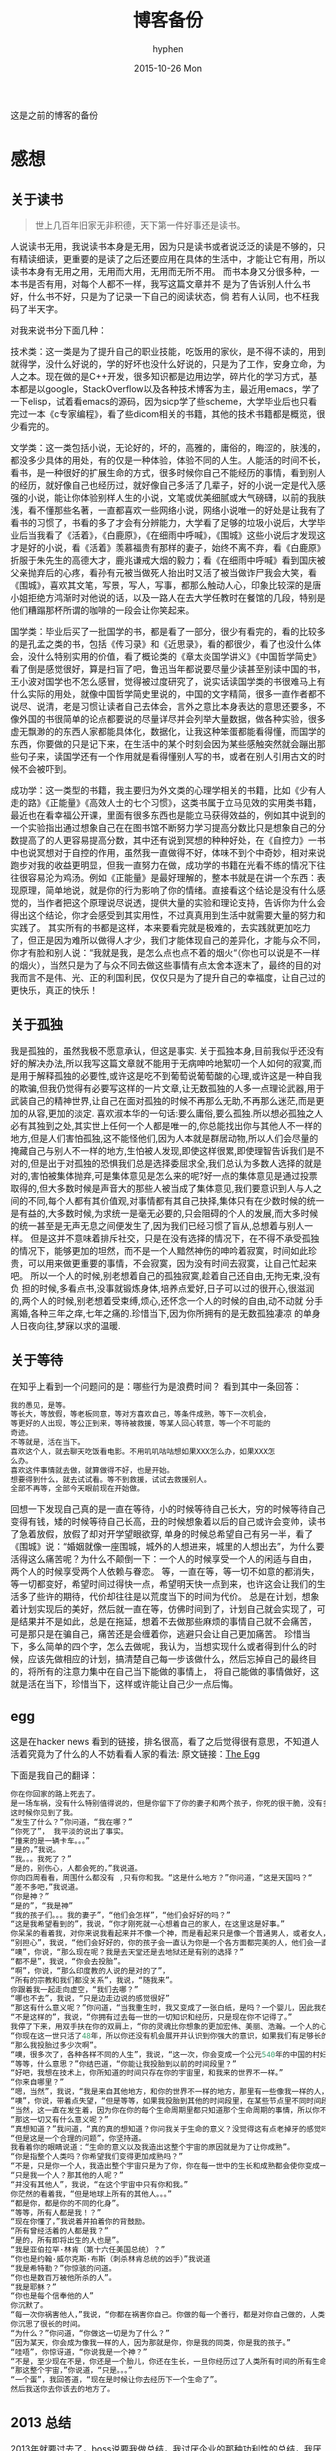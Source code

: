 #+TITLE:       博客备份
#+AUTHOR:      hyphen
#+EMAIL:       lhfcjhyy@gmail.com
#+DATE:        2015-10-26 Mon
#+URI:         /blog/%y/%m/%d/博客备份
#+KEYWORDS:    other
#+TAGS:        other
#+LANGUAGE:    en
#+OPTIONS:     H:3 num:nil toc:t \n:nil ::t |:t ^:nil -:nil f:t *:t <:t
#+DESCRIPTION: 以前的博客
这是之前的博客的备份
* 感想
** 关于读书
#+BEGIN_QUOTE
世上几百年旧家无非积德，天下第一件好事还是读书。
#+END_QUOTE
人说读书无用，我说读书本身是无用，因为只是读书或者说泛泛的读是不够的，只有精读细读，更重要的是读了之后还要应用在具体的生活中，才能让它有用，所以读书本身有无用之用，无用而大用，无用而无所不用。
而书本身又分很多种，一本书是否有用，对每个人都不一样，我写这篇文章并不
是为了告诉别人什么书好，什么书不好，只是为了记录一下自己的阅读状态，倘
若有人认同，也不枉我码了半天字。


对我来说书分下面几种：

技术类：这一类是为了提升自己的职业技能，吃饭用的家伙，是不得不读的，用到就得学，没什么好说的，学的好坏也没什么好说的，只是为了工作，安身立命，为人之本。现在做的是C++开发，很多知识都是边用边学，碎片化的学习方式，基本都是以google，StackOverflow以及各种技术博客为主，最近用emacs，学了一下elisp，试着看emacs的源码，因为sicp学了些scheme，大学毕业后也只看完过一本《c专家编程》，看了些dicom相关的书籍，其他的技术书籍都是概览，很少看完的。

文学类：这一类包括小说，无论好的，坏的，高雅的，庸俗的，晦涩的，肤浅的，都没多少具体的用处，有的仅是一种体验，体验不同的人生。人能活的时间不长，看书，是一种很好的扩展生命的方式，很多时候你自己不能经历的事情，看到别人的经历，就好像自己也经历过，就好像自己多活了几辈子，好的小说一定是代入感强的小说，能让你体验别样人生的小说，文笔或优美细腻或大气磅礴，以前的我肤浅，看不懂那些名著，一直都喜欢一些网络小说，网络小说唯一的好处是让我有了看书的习惯了，书看的多了才会有分辨能力，大学看了足够的垃圾小说后，大学毕业后当我看了《活着》，《白鹿原》，《在细雨中呼喊》，《围城》这些小说后才发现这才是好的小说，看《活着》羡慕福贵有那样的妻子，始终不离不弃，看《白鹿原》折服于朱先生的高德大才，鹿兆谦戒大烟的毅力；看《在细雨中呼喊》看到国庆被父亲抛弃后的心疼，看孙有元被当做死人抬出时又活了被当做诈尸我会大笑，看《围城》，喜欢其文笔，写景，写人，写事，都那么触动人心，印象比较深的是唐小姐拒绝方鸿渐时对他说的话，以及一路人在去大学任教时在餐馆的几段，特别是他们糟蹋那杯所谓的咖啡的一段会让你笑起来。

国学类：毕业后买了一批国学的书，都是看了一部分，很少有看完的，看的比较多的是孔孟之类的书，包括《传习录》和《近思录》，看的都很少，看了也没什么体会，没什么特别实用的价值，看了概论类的《章太炎国学讲义》《中国哲学简史》看了倒是感觉很好，算是扫盲了吧，鲁迅当年都说要尽量少读甚至别读中国的书，王小波对国学也不怎么感冒，觉得被过度研究了，说实话读国学类的书很难马上有什么实际的用处，就像中国哲学简史里说的，中国的文字精简，很多一直作者都不说尽、说清，老是习惯让读者自己去体会，言外之意比本身表达的意思还要多，不像外国的书很简单的论点都要说的尽量详尽并会列举大量数据，做各种实验，很多虚无飘渺的的东西人家都能具体化，数据化，让我这种笨蛋都能看得懂，而国学的东西，你要做的只是记下来，在生活中的某个时刻会因为某些感触突然就会蹦出那些句子来，读国学还有一个作用就是看得懂别人写的书，或者在别人引用古文的时候不会被吓到。

成功学：这一类型的书籍，我主要归为外文类的心理学相关的书籍，比如《少有人走的路》《正能量》《高效人士的七个习惯》，这类书属于立马见效的实用类书籍，最近也在看幸福公开课，里面有很多东西也是能立马获得效益的，例如其中说到的一个实验指出通过想象自己在在图书馆不断努力学习提高分数比只是想象自己的分数提高了的人更容易提高分数，其中还有说到冥想的种种好处，在《自控力》一书中也说冥想对于自控的作用，虽然我一直做得不好，体味不到个中奇妙，相对来说跑步对我的收益更明显，但我一直努力在做，成功学的书籍在光看不练的情况下往往很容易沦为鸡汤。例如《正能量》是最好理解的，整本书就是在讲一个东西：表现原理，简单地说，就是你的行为影响了你的情绪。直接看这个结论是没有什么感觉的，当作者把这个原理说尽说透，提供大量的实验和理论支持，告诉你为什么会得出这个结论，你才会感受到其实用性，不过真真用到生活中就需要大量的努力和实践了。
其实所有的书都是这样，本来要看完就是极难的，去实践就更加吃力了，但正是因为难所以做得人才少，我们才能体现自己的差异化，才能与众不同，你才有脸和别人说：“我就是我，是怎么点也点不着的烟火“（你也可以说是不一样的烟火），当然只是为了与众不同去做这些事情有点太舍本逐末了，最终的目的对我而言不是伟、光、正的利国利民，仅仅只是为了提升自己的幸福度，让自己过的更快乐，真正的快乐！
** 关于孤独
我是孤独的，虽然我极不愿意承认，但这是事实.
关于孤独本身,目前我似乎还没有好的解决办法,所以我写这篇文章就不能用于无病呻吟地絮叨一个人如何的寂寞,而是用于解释孤独的必要性,或许这是吃不到葡萄说葡萄酸的心理,或许这是一种自我的欺骗,但我仍觉得有必要写这样的一片文章,让无数孤独的人多一点理论武器,用于武装自己的精神世界,让自己在面对孤独的时候不再那么无助,不再那么迷茫,而是更加的从容,更加的淡定.
喜欢淑本华的一句话:要么庸俗,要么孤独.所以想必孤独之人必有其独到之处,其实世上任何一个人都是唯一的,你总能找出你与其他人不一样的地方,但是人们害怕孤独,这不能怪他们,因为人本就是群居动物,所以人们会尽量的掩藏自己与别人不一样的地方,生怕被人发现,即使这样很累,即使理智告诉我们是不对的,但是出于对孤独的恐惧我们总是选择委屈求全,我们总认为多数人选择的就是对的,害怕被集体抛弃,可是集体意见是怎么来的呢?好一点的集体意见是通过投票取得的,但大多数时候是声音大的那些人被当成了集体意见,我们要意识到人与人之间的不同,每个人都有其价值观,对事情都有其自己抉择,集体只有在少数时候的统一是有益的,大多数时候,为求统一是毫无必要的,只会阻碍的个人的发展,而大多时候的统一甚至是无声无息之间便发生了,因为我们已经习惯了盲从,总想着与别人一样。
但是这并不意味着排斥社交，只是在没有选择的情况下，在不得不承受孤独的情况下，能够更加的坦然，而不是一个人黯然神伤的呻吟着寂寞，时间如此珍贵，可以用来做更重要的事情，不会寂寞，因为没有时间去寂寞，让自己忙起来吧。
所以一个人的时候,别老想着自己的孤独寂寞,趁着自己还自由,无拘无束,没有负
担的时候,多看点书,没事就锻炼身体,培养点爱好,日子可以过的很开心,很滋润
的,两个人的时候,别老想着受束缚,烦心,还怀念一个人的时候的自由,动不动就
分手离婚,各种三年之痒,七年之痛的.珍惜当下,因为你所拥有的是无数孤独凄凉
的单身人日夜向往,梦寐以求的温暖.
** 关于等待

在知乎上看到一个问题问的是：哪些行为是浪费时间？
看到其中一条回答：

#+BEGIN_SRC c
我的愚见，是等。 
等长大，等放假，等老板同意，等对方喜欢自己，等条件成熟，等下一次机会，
等更好的人出现，等公正到来，等待被救援，等某人回心转意，等一个不可能的
奇迹。
不等就是，活在当下。
喜欢这个人，就去聊天吃饭看电影。不用叽叽咕咕想如果XXX怎么办，如果XXX怎
么办。
喜欢这件事情就去做，就算做得不好，也是开始。
想要得到什么，就去试试看。等不到救援，试试去救援别人。
全部不再等，全部今天眼前现在开始做。
#+END_SRC

回想一下发现自己真的是一直在等待，小的时候等待自己长大，穷的时候等待自己变得有钱，矮的时候等待自己长高，丑的时候想象着以后的自己或许会变帅，读书了急着放假，放假了却对开学望眼欲穿, 单身的时候总希望自己有另一半，看了《围城》说：“婚姻就像一座围城，城外的人想进来，城里的人想出去”，为什么要活得这么痛苦呢？为什么不颠倒一下：一个人的时候享受一个人的闲适与自由， 两个人的时候享受两个人依赖与眷恋。
等，一直在等，等一切不如意的都消失，等一切都变好，希望时间过得快一点，希望明天快一点到来，也许这会让我们的生活多了些许的期待，代价却往往是以荒度当下的时间为代价。
总是在计划，想象着计划实现后的美好，然后就一直在等，仿佛时间到了，计划自己就会实现了，可是结果并不是如此，总是在拖延，想着不去做那些麻烦的事情自己就不会痛苦， 可是那只是在骗自己，痛苦还是会缠着你，逃避只会让自己更加痛苦。
珍惜当下，多么简单的四个字，怎么去做呢，我认为，当想实现什么或者得到什么的时候，应该先做相应的计划，搞清楚自己每一步该做什么，然后忘掉自己的最终目的，将所有的注意力集中在自己当下能做的事情上， 将自己能做的事情做好，这就是活在当下，珍惜当下，这样或许能让自己少一点后悔。
** egg
这是在hacker news 看到的链接，排名很高，看了之后觉得很有意思，不知道人活着究竟为了什么的人不妨看看人家的看法:
原文链接：[[http://www.galactanet.com/oneoff/theegg.html][The Egg]]

下面是我自己的翻译：

#+BEGIN_SRC cpp
你在你回家的路上死去了。
是一场车祸，没有什么特别值得说的，但是你留下了你的妻子和两个孩子，你死的很干脆，没有多大痛苦。急救人员尽了全力也没能挽回你的生命，你的身体撞的粉碎（相信我，这样反而更好）。
这时候你见到了我。
“发生了什么？”你问道，“我在哪？”
“你死了”， 我平淡的说出了事实。
“撞来的是一辆卡车。。。”
“是的，”我说。
“我。。。我死了？”
“是的，别伤心，人都会死的，”我说道。
你向四周看看，周围什么都没有 ,只有你和我。“这是什么地方？”你问道，“这是天国吗？“
“差不多吧，”我说道。
“你是神？”
“是的”，“我是神”
“我的孩子们。。。我的妻子”，“他们会怎样”，“他们会好好的吗？”
“这是我希望看到的”，我说，“你才刚死就一心想着自己的家人，在这里这是好事。”
你呆呆的看着我，对你来说我看起来并不像一个神，而是看起来只是像一个普通男人，或者女人，或者大概像某些权威人物。更像一个初中老师而不是万能的神。
“别担心”，我说，“他们会好好的，你的孩子会一直认为你是一个各方面都完美的人，他们会一直记得你作为一个父亲的伟大形象，而不会再有机会对你产生任何轻视，在公开场合你的妻子会哭泣，但是私下里会感觉到解脱，老实说，你的婚姻已经支离破碎了。值得安慰的是，她会因为感到解脱而愧疚。”
“噢”，你说，“那么现在呢？我是去天堂还是去地狱还是有别的选择？”
“都不是”，我说，“你会去投胎”。
“啊”，你说，“那么印度教的人说的是对的了”，
“所有的宗教和我们都没关系”，我说，“随我来”。
你跟着我一起走向虚空，“我们去哪？”
“哪也不去”，我说，“只是边走边说的感觉很好”
“那这有什么意义呢？”你问道，“当我重生时，我又变成了一张白纸，是吗？一个婴儿，因此我在这一世所经历的、所做的一切事情都没有任何意义了。”
“不是这样的”，我说，“你拥有过去每一世的一切知识和经历，只是现在你不记得了。”
我停了下来，用双手扶在你的双肩上，“你的灵魂比你想象的更加宏伟、美丽、浩瀚。一个人的心智只能拥有你本身灵魂非常小的一部分。就像把手指贴在玻璃杯上去感受水的冷热，你把非常小的一点点灵魂放在你的血脉里，当你收回这一点点的灵魂后，你就会获得它所拥有的一切经历。
“你现在这一世只活了48年，所以你还没有机会展开并认识到你强大的意识，如果我们有足够长的时间呆在这里，你就会慢慢的记起所有的一切，但是每一世都这样做没什么意义。
“那么我投胎过多少次啊”。
“噢，很多次了，各种各样不同的人生”，我说，“这一次，你会变成一个公元540年的中国的村妇。”
“等等，什么意思？”你结巴道，“你能让我投胎到以前的时间段里？”
“好吧，我想在技术上，你所知道的时间只存在你的宇宙里，和我来的世界不一样。”
“你来自哪里？”
“嗯，当然”，我说，“我是来自其他地方，和你的世界不一样的地方，那里有一些像我一样的人，我知道你想知道那是一个什么样的地方，但是坦白说就算我和你说了你也不会理解的。”
“噢”，你说，带着点失望，“但是等等，如果我投胎到其他的时间段里，在某些节点里不同时间段的我可能会和我自己相互影响。”
“当然，这一直在发生着，因为你在你的每个生命周期里都只知道那个生命周期的事情，所以你不知道这些相互影响在发生着。”
“那这一切又有什么意义呢？”
“真想知道？”我问道，“真的真的想知道？你问我关于生命的意义？没觉得这有点老掉牙的感觉吗？”
“但是这是一个合理的问题”，你坚持道。
我看着你的眼睛说道：“生命的意义以及我造出这整个宇宙的原因就是为了让你成熟”。
“你是指整个人类吗？你希望我们变得更加成熟吗？”
“不是，只是你一个人，我造出整个宇宙只是为了你，你在每一世中的生长和成熟都会使你变成一个更加智慧的人。”
“只是我一个人？那其他的人呢？”
“并没有其他人”，我说，“在这个宇宙中只有你和我。”
你茫然的看着我，“但是地球上所有的其他人。。。”
“都是你，都是你的不同的化身”。
“等等，所有人都是我！？”
“现在你懂了，”我说着并拍着你的背鼓励。
“所有曾经活着的人都是我？”
“是的，所有即将出生的人也是”。
“我是亚伯拉罕·林肯（第十六任美国总统）？”
“你也是约翰·威尔克斯·布斯（刺杀林肯总统的凶手）”我说道
“我是希特勒？”你惊骇的问道。
“你也是数百万被他所杀的人”。
“我是耶稣？”
“你也是每个信奉他的人”
你沉默了。
“每一次你祸害他人，”我说，“你都在祸害你自己。你做的每一个善行，都是对你自己做的，人类说经历过的，或即将经历的每一个快乐和忧伤的时刻都是你经历的。”
你沉思了很长的时间。
“为什么？”你问道，“你做这一切是为了什么？”
“因为某天，你会成为像我一样的人，因为那就是你，你是我的同类，你是我的孩子。”
“哇唔”，你惊讶道，“你说我是一个神？”
“不是，至少现在不是，你还是一个胎儿，你还在生长，一旦你经历过了人类所有时间的所有生命后，你才能足够的成熟而重生为我这一类。
“那这整个宇宙，”你说道，“只是。。。”
“一个蛋”，我回答道，“现在是时候让你去经历下一个生命了”。
然后我送你去你该去的地方了。
#+END_SRC

** 2013 总结
2013年就要过去了，boss说要我做总结，我讨厌企业的那种功利性的总结，我厌烦了过于具体且抱着侥幸心里的职业规划，但对于我个人来说还是非常有必要做一次总结，只为了这一年的变动。 这一年我离开了学校，离开了老师、同学，离开了自己所熟悉的一切，走到了一个自己完全陌生的地方，开始了自己新的一段生活，得到了什么，失去了什么，又有谁能够算的清。 这一年我理所当然的考研失败了，又没有勇气，也没有能力，开始新的征程，现在的我也开始犹豫是否还会考，这始终还是之后的职业发展才能确定的。 但这一年我至少慢慢的找回了自己方向，我开始更加认真的跑步，开始试着多读一些有深度的书籍，确定了自己生活中最重要的两件事——运动和阅读。 年初的时候一直处于空虚的状态，考研没考上的人生是相当惨淡的，每天只好玩玩游戏，学学吉他，打打网球。之后实在玩不住了，就急于找一份工作，可是那时候不是应聘季，基本没有公司在招人，找了几家公司做了几套试题，专业也不对口，实在提不起兴趣，那时候刚考完研，语言的具体细节都忘了，连double是几个字节都忘了，不过这种东西补起来也快，自己也在边找工作边看书补习，最后就遇到了自己现在工作的这家公司，面试的时候大概是3月份吧，当时公司就3个人，个个似乎都有比我厉害的精力，要做的工作也专业对口，工资还算正常，就答应加入了。

那段时间自己还在做毕业设计，大学的毕业设计一向很水，自己想做的项目老师就是不赞同，本想自己照着Linux1.1的版本实现一个轻量级的操作系统，最后的结果是给老师做了一个应用在开发板上的Linux内核裁剪的教程，做毕设本身也很郁闷，开始给板子连线写入内核的时候发现怎么都不成功，最后试了好几次才发现居然是板子坏了，试了好几块才发现一块可用的，板子的说明书也有错误的地方，耽误了我很长的时间，去实习的前两周我几乎都在实验室，板子连通了，可以写入内核了，就开始裁剪，内核的模块很多，一个个看过去，确定功能，塞选后，选上自己需要的模块，交叉编译，最后把原本5mb的内核缩小到了800多kb，后来面给几个硬件装驱动也花费了很多时间，官网wifi的驱动的不能用最后用了人家树莓派的驱动，开始实习之后就很少管毕业设计，每周去老师那一天，一直到要答辩了，才开始认真写论文，答辩过程也很水，老师问了几个问题，其中一个是：你用什么编辑的配置文件？我说：编辑器。

实习的第一天boss和我们讲了很多，包括企业文化、将来的发展愿景，拿将来公司上市后每个员工能活得很舒坦来诱惑我们，只不过，那天是4月1号。 实习那段时间我就开始在外租房了，1200一个月的房租，而且需要押金，我都用自己的积蓄搞定，实习工资是不够生活的，最后因为租的地方没空调，天气逐渐变热，实在受不了了，住了3个月后我就把房子给退了，暂时搬回家住了，每天要花一个到两个小时的时间从郊区赶到市中心去上班，本来打算过段时间和同学一起租房子的，后来到了七八月份老板说在江苏有注册一个公司，还没人，而且有房子住，于是我就去江苏住了。 实习期间主要干了dicom文件的读写，自定义数据与dicom之间的相互转化，中间遇到了storescp的问题一直到年末才解决掉，那段时间，看了很多dicom相关的东西，基本都是英文的，研究了dcmtk的源码，还发了几封邮件给德国的dcmtk开发者，换用Linux重新编译了一遍dcmtk，最后才发现是一个很白痴的问题，虽然浪费了很多时间，但也懂了很多，至少现在dicom网络传输对我来说已不是问题。 在江苏张家港的那段时间没有什么特别的，只是花了更多时间来跑步，坚持阅读有深度的东西，周末在家看电影或者到处逛逛，一个人生活，一个人上班，上班的效率有点低，但也解决了一些问题，完成了一个简单的超声工作站的程序，研究dicom，数据库，经常回上海来上班，老板不怎么追踪进度，我自己也比较散漫，没人交流，上班效率是很低的，说要招人的也一直没招到，本打算在江苏注册个生产许可证的，后来因为场地问题，条件不达标，就大概打算放弃江苏了，本来希望拿到政府支持的60万，听说同批来这创业的都没拿到，再加上我们的人很少，我又常回上海，公司长时间没人，估计更难拿到钱了，而且我们由于出勤问题也不被允许住那了。说起来就头疼，明年年初又要考虑租房的事情，而且还要花费很多钱在房租上，还有各种头疼的合租问题。

今年我开始试着读些书，大学只会看些技术书籍和网络垃圾小说，那时候自己没什么文化，没什么鉴赏能力，今年开始看一下有点深度，有点水准的书，虽然看的不多，但也比以前好的多了，今年看的书：

小说

- 活着
- 在细雨中呼喊
- 1984
- 令人战栗的格林童话
- 十八岁给我一个姑娘
- 围城
- 挪威的森林
- 白鹿原
- 爸爸，我们去哪儿？
- 鹿鼎记
- 一个陌生女人的来信
心理学

- 正能量 : 坚持正能量，人生不畏惧
- 少有人走的路 : 心智成熟的旅程黄金时代
- 高效能人士的七个习惯
技术

- C专家编程
- Digital Imaging and Communications in Medicine (DICOM)
其他

- 别跟我说你懂日本
- 当我谈跑步时，我谈些什么
- 坛经
今年跑步变得更加认真了，在苏州的时候基本每天都会花一个小时跑5到10公里，下半年开始用Nike+计步，到现在总计也跑了460公里了，只是后面在上海每天下班都很迟，没办法好好跑步，最多只是上下班走走，以后生活稳定了要认真开始跑步了。
** if I die yound
每天我都要坐一辆郊区往市区的车去上班，倘若某天在这车上，这辆不起眼的公交车上，在某个不起眼的地方，出了问题，汽车失控，结果是高速地撞上路旁的防护栏，继而飞下高架，车毁人亡，无论怎样，反正我死了，结果会怎样？

首先就当天而言，老板会怪我又旷工了一天，而家里人会因晚上迟迟等不到我回去而感到奇怪，然后打电话而我，听到的只会是无法接通或已关机，之后或许会打电话到公司去，得到的是我未曾到公司去后转而变得焦急，最后的最后他们会知道我已经死了。

如果我死了，首先感觉对不住的是我的父母，他们养大我不容易，现在好不容易熬到我大学毕业出来工作了，却就这样没了，人生三大辈之一便是晚年丧子，接下来的路怎么办，我也不知道，反正我已经死了。

如果我死了，我会觉得对不住我的老板，公司现在刚起步，就我们4个人，虽然我还算不上什么大牛，但经过大半年的磨合，现在也算是可堪一用，好多我写的代码，那些基本不带注释的代码，会变得很难维护，他们的工作量会变得更大，开发计划会延长，公司也很难招到合适的人，有能力的人更愿意去大公司，公司能不能活下去，我也不知道，反正我已经死了。

如果我死了，我会觉得可惜，因为我还有很多事情没有达成，我还没体验过爱情，我还没做过某个倒霉孩子的父亲，听孩子喊我爸爸，我未曾走出这个国家，到外面的世界去看看，我还不够牛B，还不足以让人敬仰，我还想让这个世界变得有所不同！虽然我的人生并没有多具体的意义，活着只是为了活着，人若是想证明人活着的意义本身就是徒劳的，人不知道自己为什么活着，但人都想好好活着，怎样才算好，每个人都不一样。但这些都没有任何意义了，反正我已经死了。

如果我死了，人们会很快忘了我，除了父母在开始一段时间饱受丧子之痛，慢慢的一切的一切都会随风消逝，慢慢的不再有人记得曾经有这么个人活着过，所有关于我的记录一条条的都会被删去，我来这个世界之前没人知道我，我离开后亦不会有人记得。

如果我真的死了，在我的葬礼上，不要放鞭炮，不能有鼓乐，亲爱的爸爸，你知道我喜欢安静的；别给我买墓地，因为我没有孩子，没有人会祭奠我，把我的骨灰洒在老家后门的小河上就好了 ；不要悲伤，太阳还是会照常升起，日子还得继续，我剩下的东西怎么处置都行，反正我已经死了。
** running
关于跑步早觉得该写点什么了，今天是周六,没什么事情就一个人好好的写一篇关于跑步的文章吧

我的跑步经历

高中

现在回想起来我是在高三下学期才开始注意到要好好锻炼自己的身体的，那时候都是在中午放学后一个人到操场的塑胶跑道上跑步，跑完了之后还玩玩单杠，双杠什么的， 那会儿我的身体真的很差，记得班上有五十几个同学在测试跑一千米的时候就我和另外一个同学没通过，后面还补测;那会儿也有挺严重的鼻窦炎，去医院看了几次， 都是吃一些消炎药，吃了之后鼻子就会通气一段时间，药效过了鼻子又会塞起来，异常难受，医生说要做手术才能治好，我去网上搜了一下，发现做手术也会有复发的情况， 而且手术费还挺贵，再说在鼻子上做开刀这风险感觉挺大的，一时就没下定决心做。后来发现自己身体实在太差了，就打算锻炼，跑步之后我惊喜的发现跑完步后鼻子就通了， 相当于我吃一次消炎药，而且没有什么副作用，这可把我给乐坏了，于是后面我就断断续续的开始跑步了。

大学

高中没跑多久我就毕业了，到了大学后，跑步会更加认真了，一般都是晚上去跑，开始的时候在我们学校的南校区跑，南校区因为是新的校区，人挺少， 去跑步的人就更少了，几乎常常晚上就我一个人在刚建起来的塑胶跑到上跑步，上午去跑的时候，偶尔会看到一两个在操场上读书的同学，但人还是很少， 常常被过路的人看，总会觉得一个人这样跑有点不好意思的感觉，可自己想想谁又会在乎我在干嘛呢？也就无所谓了,再后来南校区不知道为什么操场晚上不开了，就只好到北校区去跑，
大学的第一个暑假去必胜客打工， 第一个月的工资我就用来买了飞利浦的spark2，那会儿这玩意还要400大洋呢，对我这种穷人来说还是挺贵的，跑步的时候能听歌就不会那么无聊了，跑的时间也长了很多， 跑完之后也拉拉韧带，做做仰卧起坐、俯卧撑、引体向上什么的。大学跑步也是断断续续的，什么时候想起来了就去跑，长时间没跑了就全身难受，感觉各种不对劲， 刚开始跑步那会鼻炎还是挺严重的，鼻子一直塞着，跑步都用嘴巴呼吸，更可恶的是跑了一段时间后身体就有种像针扎一样的感觉，仿佛是身体的热量散发不出去， 堆积在一点，摧残着那一点的组织，搞得我难受死了，可跑得时间长了，这些问题就慢慢消失了，就和我大学常说的一句话一样：习惯就好！ 到后来跑步是一种享受，一天到晚浑浑噩噩的只有在跑步的那近一个小时的时间是属于我自己的，我可以静下心的细细体味一个人的平静，可以什么也不想， 也可以集中注意力思考某些问题，思考自己的生活，思考自己的状态，想想自己到底在干什么，想想自己到底想要什么。无论自己的一天过得多么无聊、多么颓废、多么堕落、 至少在这一个小时的时间我像一个人样。跑步能暂时把我从这个既定的世界中抽离出去，跳出自己连续的生活,跑步是对自己心灵的一次放假， 在跑步的时候我能抛开一切，不再纠结于任何事情。后来我接触过瑜伽，试着做冥想，发现我很难做到心无杂念，可在跑步的时候我就做到了，网上也有朋友会发现跑步的时候会进入一种入定的状态， 类似于坐禅。长时间跑步后会发现很多意想不到的好处，身体的各种小毛病也变好了，上课不容易瞌睡，以前常常长痘痘的我也在一点一点的变好了,可是我的大学不能一直这样永远持续下去， 我的生活常常高低起伏，时好时坏，大学常常因为各种原因导致对跑步产生懈怠，例如天气原因，在夏天天天洗澡，所以晚上跑完步出了一身汗也没问题，在冬天虽然不能天天洗澡，但跑步时控制 好运动量，也不会大量出汗，最可恶的是不冷不热的天气，在学校里的澡堂是有时间限制的，跑完步后大量出汗又不能洗热水澡是很郁闷的，洗冷水澡又太冷了，就在这样的纠结中，我在那样的季节就 会减少跑步的量，可是不管怎样，只要我想跑步了，我就会去跑，整个大学过下来，我发现凡是我减少跑步的时候我的生活就会变糟，凡是我认真跑步的时候，我生活的整体幸福度会提升很多。

毕业后

大学毕业了，在上海工作了三个月后，由于找不到合适的房子，且公司刚好在苏州有注册个分公司，且有房子住，这样我能省下租房的钱，我来到这上班， 偶尔也会回上海的公司， 对于这我是很满意的(唯一郁闷的是这里的pm2.5也挺高)，这里很发达，但是人挺少，城市很干净，也挺安静，在这里我可以好好跑步， 安静的看书，听音乐，这些就是我想要的，最近我比以前更加认真的跑步了，考研之后的身体虚弱，现在也在慢慢的恢复，只是现在没有了塑胶跑道，换成水泥地后有些不习惯， 后来换成了用ipod touch5听歌，顺带用计步器来计算运动量，这样就不用在跑步的时候老是在想自己到底跑了几圈了，只是感觉还是没spark2有乐感，白开水的声音还是不习惯啊,再后来因为计步器不怎么准确，而且自己也想换手机了，就买了5s, 只是为了跑步，本以为5s自带的耳机很烂的，听了之后感觉还不错，而且跑步的时候带着居然不会掉，切换歌曲也比较方便，就用它了,毕业后的第二年我又回到了上海，依旧在公司附近租了个小单间，在附近找到一比较近的大学， 上海师范大学，终于又有塑胶跑道可以用了，而且学校里相对安静很多，可以很好的听音乐，不用在马路上等红绿灯，躲避路人，感觉好了很多。

如果说有什么东西时能快速且长久的提升幸福度的那就是跑步了，而且不需要什么苛刻的条件,最最重要的是你一个人也能做到。

跑步背单词

跑步也解决了我背单词的问题。虽然我高中时对于周围的人来说我的英语不算差，可到了大学后，和这里的本土学生还是没法比的，词汇量也少的可怜，就打算好好背单词了，直接一天到晚抱着本书啃是很累的，会让你有种想吐的感觉，我的方法是先过一边一个单元的单词，做到熟悉之后，晚上跑步的时候就听音频，这样背单词不会怎么累，更科学点的可以根据遗忘曲线来听音频复习，我的四六级单词都是这么背下来的，感觉也背的也很扎实。

跑步要注意的问题

任何事情做不适当了都会产生危害，跑步也是，如果你的跑步姿势不正确，会产生各种问题，例如膝盖疼，腰疼（反正我没遇到过）。跑步的强度也要循序渐进，不能太过贪心，多给自己的身体一点耐心，不要急着否定它，也不要报过大的期望，一点一点的慢慢改善，持之以恒，必能得到令你欣喜的回报。

跑步的资源

《跑步圣经》 各种跑步问题里面都有介绍
《当我谈跑步时，我谈些什么》村上春树的书，属于他的跑步自传，看了之后我特别渴望那样的生活，跑步、写作，多么理想的生活啊
豆瓣的跑步小组 在这可以找到各种问题的回答，例如跑步的装备，可以认识各种跑友
nike+，ios和android 都有的免费app，无需额外传感器，可以用机器自带的gps，没有gps的还可以用重力感应器计步，语音提醒很方便，挑战模式也挺好玩。 顺带写下我的nike+帐号，可以加我好友 >lhfcjhyy@gmail.com
** poem

#+BEGIN_SRC c
时间过得飞快，
快的让我害怕，
我怕一转眼就老了，
却仍旧一事无成；
我怕一转眼就死了，
却还是孤独一生；
#+END_SRC 
** why blog
为什么会有这个博客呢？

首先推荐一片博文：[[http://mindhacks.cn/2009/02/15/why-you-should-start-blogging-now/][为什么要写博客]]

人生苦短，而互联网最为奇异之处莫过于能让一个人的思想永生，你在互联网上写的任何一段文字，只要其有意义，有人愿意读，那它就会一直被复制、转载、保存、流传下去。 将一切斥诸于文字，是一个人思想的本身的对话，是大脑的产出，我们每天都接触无数的信息，可最终又随时间消亡，了无痕迹，唯有文字能成为永恒的存在，倘若有利于他人，亦不枉此生。
* 技术
** 数据库性能测试
最近公司开发的软件遇到效率上的性能瓶颈，所以写了些代码测试一下数据库的读写效率：

测试目的：

测试表项设立主键与否，以及主键类型对检索效率的影响。

测试过程：

建立三个表，列值类型都是 int id和 varchar(100) uid,表一名为not_key_table,无主键，表二名为test_id_key设置int值为主键，表三m名为test_uid_key,设立varchar(100)为主键。分别往三个表插入一万条数据，然后从第5000条数据开始三个表连续查询1000次，统计使用的时间；

代码：

插入数据：

#+BEGIN_SRC cpp
char *st = "INSERT INTO test.not_key_table(`id`, `uid`) VALUES(%d, '%s')";
size_t st_len = strlen(st);

char *query=new char[st_len + 1024+1]; 
char uid[65];
for (int i = 0; i < 10000; i++)
  {
    dcmGenerateUniqueIdentifier(uid);
    int len = sprintf_s(query, st_len + 1024+1, (const char*)st,i+1, uid);
    if (mysql_real_query(mydata_, query, len))
      {
        assert(false);
      }
  }
#+END_SRC
查询代码 ：

以id作为检索条件：
#+BEGIN_SRC cpp
char *st = "select * from no_key_table where id=%d";
size_t st_len = strlen(st);
char *query=new char[st_len + 1024+1];
MYSQL_RES *result = NULL;
std::vector uid_list;
for (int i = 0; i < 1000; i++) { 
  int len = sprintf_s(query, st_len + 1024+1, st,i+5000);
  if ( mysql_query(mydata_, query)) 
    { assert(false); } 
  result = mysql_store_result(mydata_); 
  MYSQL_ROW row = NULL;
  while((row = mysql_fetch_row(result))) {
    uid_list.push_back(row[1]);
  }
 }
#+END_SRC
 以uid作为检索条件： 

#+BEGIN_SRC cpp
char *st2 = "select * from not_key_tablewhere uid='%s'";
size_t st_lens = strlen(st2);
char *querys=new char[st_lens + 1024+1];
MYSQL_RES *results = NULL;
for (int i = 0; i < 1000; i++) {
  int len = sprintf_s(querys, st_lens + 1024+1, st2,uid_list[i].c_str());
  if ( mysql_query(mydata_, querys)) 
    {}
  results = mysql_store_result(mydata_);
 }
#+END_SRC 
三个表的的测试代码基本相同，表名改一下就行，测试计时使用的是断点，在关
键代码的开始和结尾设置断点，当代码运行到关键代码的开始初中断后，在
vs2012的监视窗口处添加一个@clk的变量，并将值设为0，然后运行代码到第二
个断点中断后，监视窗口就会显示运行这段代码所花的时钟周期。 测试结果：

test speed of retrieve data from databse with or without primary
key. 1. 10000 line data 
 select * from table 1000 times by retrieve id; 
 uid table without primary key 8,230,374 8,550,001

 one time 9467 8528

 test_id_key with int number as the primary key 184,933 171,449

 one time 1085 1014 ** retrivev by uid *** uid table without primary
 key 15,997,671 16,019,505

 test_uid_key with varchar(100) as the primary key 115,794 79,089 80,074

|---------------+------+------+---|
| million clock |   id |  uid |   |
|---------------+------+------+---|
| table uid     |  8.3 | 16.0 |   |
|---------------+------+------+---|
| test_uid_key  |      | 0.08 |   |
|---------------+------+------+---|
| test_id_key   | 0.18 |      |   |
|---------------+------+------+---|
上面是当时用emacs的org模式记得笔记，记得数字都是测试所花的时间，总的来说有主键和美主键的差别是很大的，理论上来说mysql 用的是B+树，普通查询的时间复杂度是O(n),而有主键的时间复杂度是O(log2(n)),8条数据无主键要8秒，有主键就3秒，但1000条数据有主键就只要10秒，差距是很大的。
这次测试让我意外的是用字符串作为主键时间居然比用int型做主键效率还快，按理来说字符串比较的速度应该会比整型的比较会慢很多，但这里却相反，有点纳闷，有一部分原因或许是代码本身以及计时方式产生的误差，具体原因不清楚（知道原因的一定要和我说啊！)，但以后至少可以放心的使用不长的字符串作为主键了。
** 数据库连接
最近在做数据库开发，使用的是poco C++库，用odbc的方式链接mysql,在传输 大的二进制数据折腾了很长时间，特写个文章给需要的人。

连接数据库

连接数据库本身没什么难度，按着poco c++官网的教程就能连上， 郁闷的是教程有一些错误，而且和代码版本对不上，我开始用1.4.6就发现好些错误，如插入数据时用按官网用 std::string aName("Peter"); ses << "INSERT INTO FORENAME VALUES(:name)", use(aName), now; 后面整了很长时间都不行,看了测试代码才知道应该用下面的方式: std::string aName("Peter"); ses << "INSERT INTO FORENAME VALUES(?)", use(aName), now; 再换到1.5.2版本时，发现use,now的命名空间都变了，由原来的Poco::Data,变成Poco::Data::Keywords, Poco/Data/common.h文件也消失了。 官网的教程与代码是有很多是不同步的，所以:

#+BEGIN_SRC cpp
“RTFSC – Read The F**king Source Code ☺!” ––Linus Benedict Torvalds
#+END_SRC
使用自定义类型插入时，insert语句中的VALUES(?,?,?),问号个数要与模板中的
数据项目个数一致， 自定义数据类型的数据插入次序也要和数据库中表的列的
次序相对应。 odbc的配置对于新手也是个问题,windows(windows8 64 位)的32
位odbc配置管理器在这里:

#+BEGIN_SRC c
C:\Windows\SysWOW64\odbcad32.exe
#+END_SRC
32位和64位是有区别的，32位只能用32位的驱动，mysql的odbc驱动也要额外安装 连接基本就是这些问题了

二进制数据插入、读取

二进制数据读取会比较麻烦，首先数据的大小要有个明确的范围，因为要设在mysql的缓冲区和poco的缓冲区，mysql的缓冲区设置方法为： mysql> set global max_allowed_packet=1000000000; 或者在mysql的配置文件 里改(安装文件根目录的my.ini，没有的话用bin/mysqlinstanceconfig.exe创建)，增加一行：

max_allowed_packet=256M
程序里则为:

 Session session("ODBC",DSN); std::size_t maxFldSize=0x0fffffff; //256MB session.setProperty("maxFieldSize",Poco::Any(maxFldSize)); 二进制数据插入、读取方法: BLOB dat_((unsigned char*)buffer,length); std::vector te_bl; session<<"insert into blobtest values(?)" ,use(dat_),now; session<<"select * from blobtest",into(te_bl),now;

 
